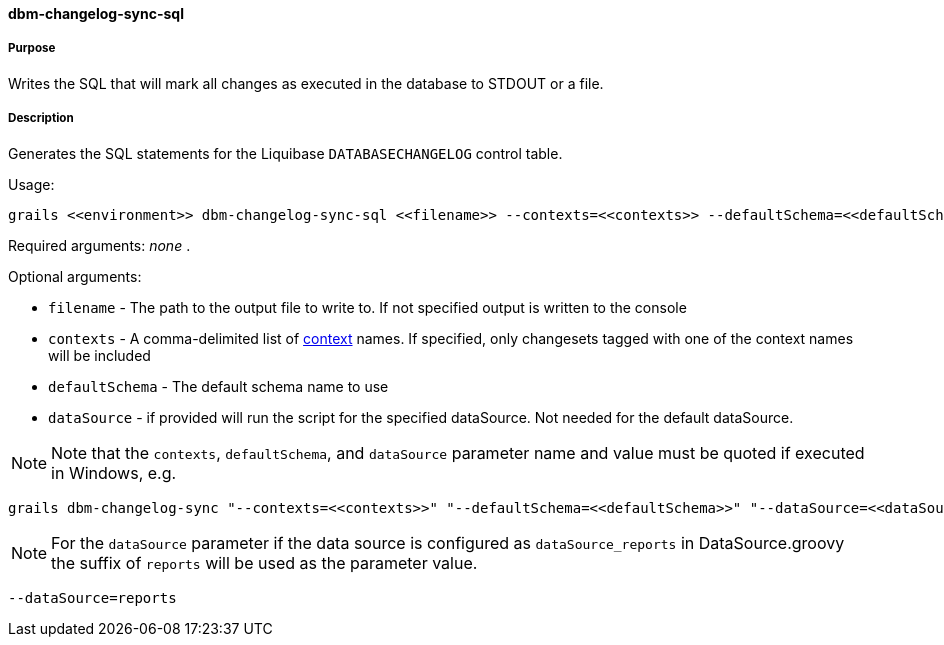==== dbm-changelog-sync-sql

===== Purpose

Writes the SQL that will mark all changes as executed in the database to STDOUT or a file.

===== Description

Generates the SQL statements for the Liquibase `DATABASECHANGELOG` control table.

Usage:
[source,java]
----
grails <<environment>> dbm-changelog-sync-sql <<filename>> --contexts=<<contexts>> --defaultSchema=<<defaultSchema>> --dataSource=<<dataSource>>
----

Required arguments: _none_ .

Optional arguments:

* `filename` - The path to the output file to write to. If not specified output is written to the console
* `contexts` - A comma-delimited list of http://www.liquibase.org/manual/contexts[context] names. If specified, only changesets tagged with one of the context names will be included
* `defaultSchema` - The default schema name to use
* `dataSource` - if provided will run the script for the specified dataSource.  Not needed for the default dataSource.

NOTE: Note that the `contexts`, `defaultSchema`, and `dataSource` parameter name and value must be quoted if executed in Windows, e.g.
[source,groovy]
----
grails dbm-changelog-sync "--contexts=<<contexts>>" "--defaultSchema=<<defaultSchema>>" "--dataSource=<<dataSource>>"
----

NOTE: For the `dataSource` parameter if the data source is configured as `dataSource_reports` in DataSource.groovy
the suffix of `reports` will be used as the parameter value.
[source,groovy]
----
--dataSource=reports
----